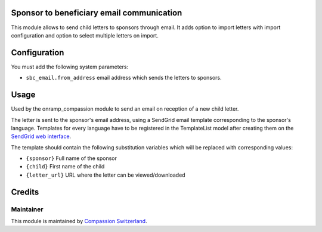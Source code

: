 .. image:: https://img.shields.io/badge/licence-AGPL--3-blue.svg
    :alt: License: AGPL-3

Sponsor to beneficiary email communication
==========================================

This module allows to send child letters to sponsors through email.
It adds option to import letters with import configuration and option to select
multiple letters on import.

Configuration
=============

You must add the following system parameters:

* ``sbc_email.from_address`` email address which sends the letters to sponsors.

Usage
=====

Used by the onramp_compassion module to send an email on reception of a new
child letter.

The letter is sent to the sponsor's email address, using a SendGrid email
template corresponding to the sponsor's language. Templates for every language
have to be registered in the TemplateList model after creating them on the
`SendGrid web interface <https://sendgrid.com/templates>`_.

The template should contain the following substitution variables which will be
replaced with corresponding values:

- ``{sponsor}`` Full name of the sponsor
- ``{child}`` First name of the child
- ``{letter_url}`` URL where the letter can be viewed/downloaded

Credits
=======

Maintainer
----------

This module is maintained by
`Compassion Switzerland <https://www.compassion.ch>`_.

